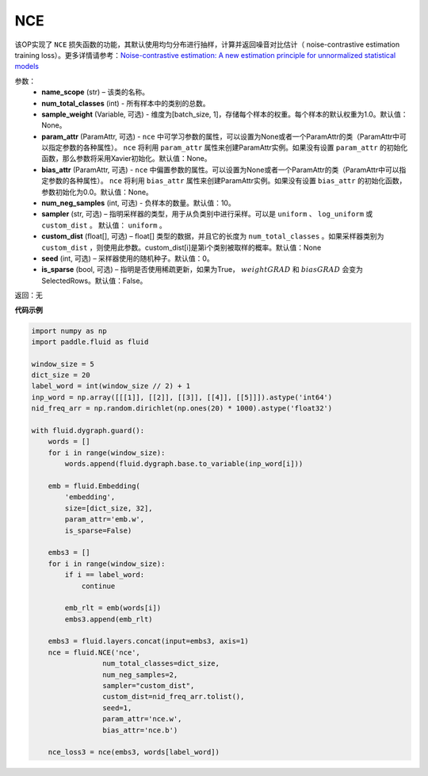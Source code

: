 .. _cn_api_fluid_dygraph_NCE:

NCE
-------------------------------

.. py:class:: paddle.fluid.dygraph.NCE(name_scope, num_total_classes, param_attr=None, bias_attr=None, num_neg_samples=None, sampler='uniform', custom_dist=None, seed=0, is_sparse=False)

该OP实现了 ``NCE`` 损失函数的功能，其默认使用均匀分布进行抽样，计算并返回噪音对比估计（ noise-contrastive estimation training loss）。更多详情请参考：`Noise-contrastive estimation: A new estimation principle for unnormalized statistical models <http://www.jmlr.org/proceedings/papers/v9/gutmann10a/gutmann10a.pdf>`_

参数：
    - **name_scope** (str) – 该类的名称。
    - **num_total_classes** (int) - 所有样本中的类别的总数。
    - **sample_weight** (Variable, 可选) - 维度为\[batch_size, 1\]，存储每个样本的权重。每个样本的默认权重为1.0。默认值：None。
    - **param_attr** (ParamAttr, 可选) -  ``nce`` 中可学习参数的属性，可以设置为None或者一个ParamAttr的类（ParamAttr中可以指定参数的各种属性）。 ``nce``  将利用 ``param_attr`` 属性来创建ParamAttr实例。如果没有设置 ``param_attr`` 的初始化函数，那么参数将采用Xavier初始化。默认值：None。
    - **bias_attr** (ParamAttr, 可选) -  ``nce`` 中偏置参数的属性。可以设置为None或者一个ParamAttr的类（ParamAttr中可以指定参数的各种属性）。 ``nce`` 将利用 ``bias_attr`` 属性来创建ParamAttr实例。如果没有设置 ``bias_attr`` 的初始化函数，参数初始化为0.0。默认值：None。
    - **num_neg_samples** (int, 可选) - 负样本的数量。默认值：10。
    - **sampler** (str, 可选) – 指明采样器的类型，用于从负类别中进行采样。可以是 ``uniform`` 、 ``log_uniform`` 或 ``custom_dist`` 。 默认值： ``uniform`` 。
    - **custom_dist** (float[], 可选) – float[] 类型的数据，并且它的长度为 ``num_total_classes`` 。如果采样器类别为 ``custom_dist`` ，则使用此参数。custom_dist\[i\]是第i个类别被取样的概率。默认值：None
    - **seed** (int, 可选) – 采样器使用的随机种子。默认值：0。
    - **is_sparse** (bool, 可选) – 指明是否使用稀疏更新，如果为True， :math:`weight@GRAD` 和 :math:`bias@GRAD` 会变为 SelectedRows。默认值：False。

返回：无

**代码示例**

..  code-block:: python


    import numpy as np
    import paddle.fluid as fluid

    window_size = 5
    dict_size = 20
    label_word = int(window_size // 2) + 1
    inp_word = np.array([[[1]], [[2]], [[3]], [[4]], [[5]]]).astype('int64')
    nid_freq_arr = np.random.dirichlet(np.ones(20) * 1000).astype('float32')

    with fluid.dygraph.guard():
        words = []
        for i in range(window_size):
            words.append(fluid.dygraph.base.to_variable(inp_word[i]))

        emb = fluid.Embedding(
            'embedding',
            size=[dict_size, 32],
            param_attr='emb.w',
            is_sparse=False)

        embs3 = []
        for i in range(window_size):
            if i == label_word:
                continue

            emb_rlt = emb(words[i])
            embs3.append(emb_rlt)

        embs3 = fluid.layers.concat(input=embs3, axis=1)
        nce = fluid.NCE('nce',
                     num_total_classes=dict_size,
                     num_neg_samples=2,
                     sampler="custom_dist",
                     custom_dist=nid_freq_arr.tolist(),
                     seed=1,
                     param_attr='nce.w',
                     bias_attr='nce.b')

        nce_loss3 = nce(embs3, words[label_word])

